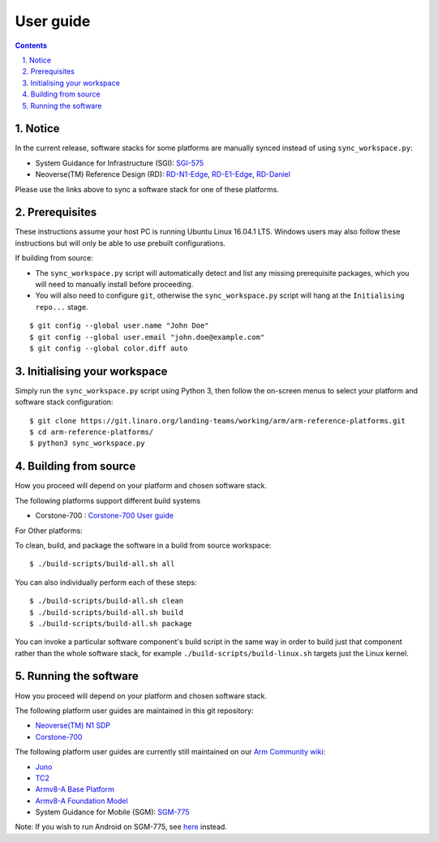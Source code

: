 User guide
==========


.. section-numbering::
    :suffix: .

.. contents::


Notice
------

In the current release, software stacks for some platforms are manually synced
instead of using ``sync_workspace.py``:

- System Guidance for Infrastructure (SGI): `SGI-575 <sgi575/user-guide.rst>`__

- Neoverse(TM) Reference Design (RD): `RD-N1-Edge <rdn1edge/user-guide.rst>`__,
  `RD-E1-Edge <rde1edge/user-guide.rst>`__, `RD-Daniel <rddaniel/user-guide.rst>`__

Please use the links above to sync a software stack for one of these platforms.

Prerequisites
-------------

These instructions assume your host PC is running Ubuntu Linux 16.04.1 LTS.
Windows users may also follow these instructions but will only be able to use
prebuilt configurations.

If building from source:

-  The ``sync_workspace.py`` script will automatically detect and list any
   missing prerequisite packages, which you will need to manually install
   before proceeding.

-  You will also need to configure ``git``, otherwise the ``sync_workspace.py``
   script will hang at the ``Initialising repo...`` stage.

::

  $ git config --global user.name "John Doe"
  $ git config --global user.email "john.doe@example.com"
  $ git config --global color.diff auto

Initialising your workspace
---------------------------

Simply run the ``sync_workspace.py`` script using Python 3, then follow the
on-screen menus to select your platform and software stack configuration::

  $ git clone https://git.linaro.org/landing-teams/working/arm/arm-reference-platforms.git
  $ cd arm-reference-platforms/
  $ python3 sync_workspace.py

Building from source
--------------------

How you proceed will depend on your platform and chosen software stack.

The following platforms support different build systems

* Corstone-700 : `Corstone-700 User guide <corstone-700/user-guide.rst>`__

For Other platforms:

To clean, build, and package the software in a build from source workspace::

  $ ./build-scripts/build-all.sh all

You can also individually perform each of these steps::

  $ ./build-scripts/build-all.sh clean
  $ ./build-scripts/build-all.sh build
  $ ./build-scripts/build-all.sh package

You can invoke a particular software component's build script in the same way in
order to build just that component rather than the whole software stack, for
example ``./build-scripts/build-linux.sh`` targets just the Linux kernel.

Running the software
--------------------

How you proceed will depend on your platform and chosen software stack.

The following platform user guides are maintained in this git repository:

- `Neoverse(TM) N1 SDP <n1sdp/run-on-n1sdp.rst>`__
- `Corstone-700 <corstone-700/user-guide.rst>`__

The following platform user guides are currently still maintained on our
`Arm Community wiki <https://community.arm.com/developer/tools-software/oss-platforms/w/docs>`__:

- `Juno <https://community.arm.com/developer/tools-software/oss-platforms/w/docs/391/run-the-arm-platforms-deliverables-on-juno>`__

- `TC2 <https://community.arm.com/developer/tools-software/oss-platforms/w/docs/408/run-the-arm-platforms-deliverables-on-tc2>`__

- `Armv8-A Base Platform <https://community.arm.com/developer/tools-software/oss-platforms/w/docs/392/run-the-arm-platforms-deliverables-on-an-fvp>`__

- `Armv8-A Foundation Model <https://community.arm.com/developer/tools-software/oss-platforms/w/docs/392/run-the-arm-platforms-deliverables-on-an-fvp>`__

- System Guidance for Mobile (SGM): `SGM-775 <https://community.arm.com/developer/tools-software/oss-platforms/w/docs/392/run-the-arm-platforms-deliverables-on-an-fvp>`__

Note: If you wish to run Android on SGM-775, see `here <https://community.arm.com/developer/tools-software/oss-platforms/w/docs/428/run-android-on-sgm-775>`__
instead.
